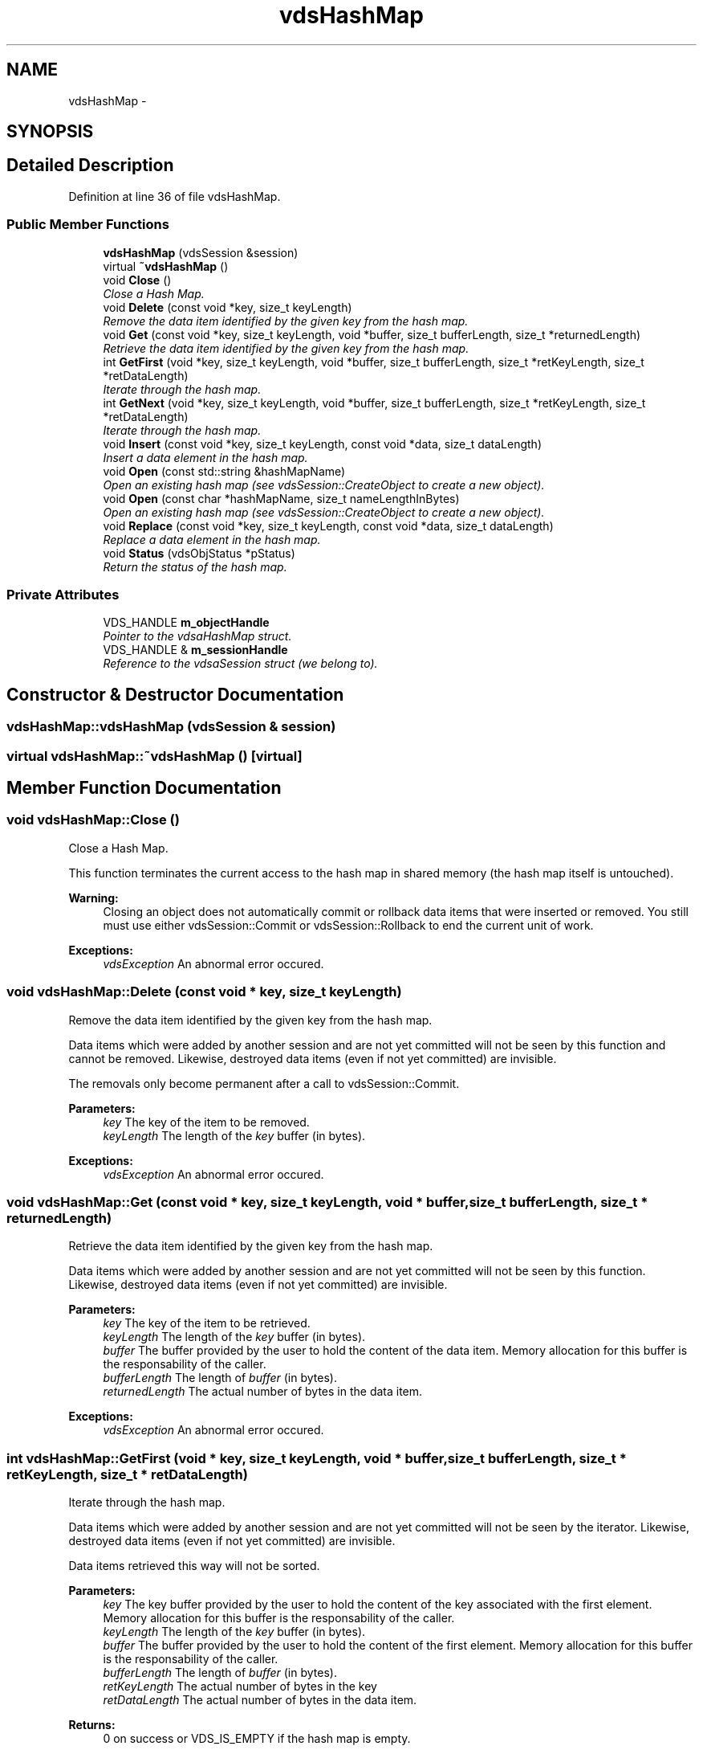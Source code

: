 .TH "vdsHashMap" 3 "18 Mar 2008" "Version 0.2" "vdsf C++ API" \" -*- nroff -*-
.ad l
.nh
.SH NAME
vdsHashMap \- 
.SH SYNOPSIS
.br
.PP
.SH "Detailed Description"
.PP 
Definition at line 36 of file vdsHashMap.
.SS "Public Member Functions"

.in +1c
.ti -1c
.RI "\fBvdsHashMap\fP (vdsSession &session)"
.br
.ti -1c
.RI "virtual \fB~vdsHashMap\fP ()"
.br
.ti -1c
.RI "void \fBClose\fP ()"
.br
.RI "\fIClose a Hash Map. \fP"
.ti -1c
.RI "void \fBDelete\fP (const void *key, size_t keyLength)"
.br
.RI "\fIRemove the data item identified by the given key from the hash map. \fP"
.ti -1c
.RI "void \fBGet\fP (const void *key, size_t keyLength, void *buffer, size_t bufferLength, size_t *returnedLength)"
.br
.RI "\fIRetrieve the data item identified by the given key from the hash map. \fP"
.ti -1c
.RI "int \fBGetFirst\fP (void *key, size_t keyLength, void *buffer, size_t bufferLength, size_t *retKeyLength, size_t *retDataLength)"
.br
.RI "\fIIterate through the hash map. \fP"
.ti -1c
.RI "int \fBGetNext\fP (void *key, size_t keyLength, void *buffer, size_t bufferLength, size_t *retKeyLength, size_t *retDataLength)"
.br
.RI "\fIIterate through the hash map. \fP"
.ti -1c
.RI "void \fBInsert\fP (const void *key, size_t keyLength, const void *data, size_t dataLength)"
.br
.RI "\fIInsert a data element in the hash map. \fP"
.ti -1c
.RI "void \fBOpen\fP (const std::string &hashMapName)"
.br
.RI "\fIOpen an existing hash map (see vdsSession::CreateObject to create a new object). \fP"
.ti -1c
.RI "void \fBOpen\fP (const char *hashMapName, size_t nameLengthInBytes)"
.br
.RI "\fIOpen an existing hash map (see vdsSession::CreateObject to create a new object). \fP"
.ti -1c
.RI "void \fBReplace\fP (const void *key, size_t keyLength, const void *data, size_t dataLength)"
.br
.RI "\fIReplace a data element in the hash map. \fP"
.ti -1c
.RI "void \fBStatus\fP (vdsObjStatus *pStatus)"
.br
.RI "\fIReturn the status of the hash map. \fP"
.in -1c
.SS "Private Attributes"

.in +1c
.ti -1c
.RI "VDS_HANDLE \fBm_objectHandle\fP"
.br
.RI "\fIPointer to the vdsaHashMap struct. \fP"
.ti -1c
.RI "VDS_HANDLE & \fBm_sessionHandle\fP"
.br
.RI "\fIReference to the vdsaSession struct (we belong to). \fP"
.in -1c
.SH "Constructor & Destructor Documentation"
.PP 
.SS "vdsHashMap::vdsHashMap (vdsSession & session)"
.PP
.SS "virtual vdsHashMap::~vdsHashMap ()\fC [virtual]\fP"
.PP
.SH "Member Function Documentation"
.PP 
.SS "void vdsHashMap::Close ()"
.PP
Close a Hash Map. 
.PP
This function terminates the current access to the hash map in shared memory (the hash map itself is untouched).
.PP
\fBWarning:\fP
.RS 4
Closing an object does not automatically commit or rollback data items that were inserted or removed. You still must use either vdsSession::Commit or vdsSession::Rollback to end the current unit of work.
.RE
.PP
\fBExceptions:\fP
.RS 4
\fIvdsException\fP An abnormal error occured. 
.RE
.PP

.SS "void vdsHashMap::Delete (const void * key, size_t keyLength)"
.PP
Remove the data item identified by the given key from the hash map. 
.PP
Data items which were added by another session and are not yet committed will not be seen by this function and cannot be removed. Likewise, destroyed data items (even if not yet committed) are invisible.
.PP
The removals only become permanent after a call to vdsSession::Commit.
.PP
\fBParameters:\fP
.RS 4
\fIkey\fP The key of the item to be removed. 
.br
\fIkeyLength\fP The length of the \fIkey\fP buffer (in bytes).
.RE
.PP
\fBExceptions:\fP
.RS 4
\fIvdsException\fP An abnormal error occured. 
.RE
.PP

.SS "void vdsHashMap::Get (const void * key, size_t keyLength, void * buffer, size_t bufferLength, size_t * returnedLength)"
.PP
Retrieve the data item identified by the given key from the hash map. 
.PP
Data items which were added by another session and are not yet committed will not be seen by this function. Likewise, destroyed data items (even if not yet committed) are invisible.
.PP
\fBParameters:\fP
.RS 4
\fIkey\fP The key of the item to be retrieved. 
.br
\fIkeyLength\fP The length of the \fIkey\fP buffer (in bytes). 
.br
\fIbuffer\fP The buffer provided by the user to hold the content of the data item. Memory allocation for this buffer is the responsability of the caller. 
.br
\fIbufferLength\fP The length of \fIbuffer\fP (in bytes). 
.br
\fIreturnedLength\fP The actual number of bytes in the data item.
.RE
.PP
\fBExceptions:\fP
.RS 4
\fIvdsException\fP An abnormal error occured. 
.RE
.PP

.SS "int vdsHashMap::GetFirst (void * key, size_t keyLength, void * buffer, size_t bufferLength, size_t * retKeyLength, size_t * retDataLength)"
.PP
Iterate through the hash map. 
.PP
Data items which were added by another session and are not yet committed will not be seen by the iterator. Likewise, destroyed data items (even if not yet committed) are invisible.
.PP
Data items retrieved this way will not be sorted.
.PP
\fBParameters:\fP
.RS 4
\fIkey\fP The key buffer provided by the user to hold the content of the key associated with the first element. Memory allocation for this buffer is the responsability of the caller. 
.br
\fIkeyLength\fP The length of the \fIkey\fP buffer (in bytes). 
.br
\fIbuffer\fP The buffer provided by the user to hold the content of the first element. Memory allocation for this buffer is the responsability of the caller. 
.br
\fIbufferLength\fP The length of \fIbuffer\fP (in bytes). 
.br
\fIretKeyLength\fP The actual number of bytes in the key 
.br
\fIretDataLength\fP The actual number of bytes in the data item.
.RE
.PP
\fBReturns:\fP
.RS 4
0 on success or VDS_IS_EMPTY if the hash map is empty.
.RE
.PP
\fBExceptions:\fP
.RS 4
\fIvdsException\fP An abnormal error occured. 
.RE
.PP

.SS "int vdsHashMap::GetNext (void * key, size_t keyLength, void * buffer, size_t bufferLength, size_t * retKeyLength, size_t * retDataLength)"
.PP
Iterate through the hash map. 
.PP
Data items which were added by another session and are not yet committed will not be seen by the iterator. Likewise, destroyed data items (even if not yet committed) are invisible.
.PP
Evidently, you must call \fBvdsHashMap::GetFirst\fP to initialize the iterator. Not so evident - calling \fBvdsHashMap::Get\fP will reset the iteration to the data item retrieved by this function (they use the same internal storage). If this cause a problem, please let us know.
.PP
Data items retrieved this way will not be sorted.
.PP
\fBParameters:\fP
.RS 4
\fIkey\fP The key buffer provided by the user to hold the content of the key associated with the data element. Memory allocation for this buffer is the responsability of the caller. 
.br
\fIkeyLength\fP The length of the \fIkey\fP buffer (in bytes). 
.br
\fIbuffer\fP The buffer provided by the user to hold the content of the data element. Memory allocation for this buffer is the responsability of the caller. 
.br
\fIbufferLength\fP The length of \fIbuffer\fP (in bytes). 
.br
\fIretKeyLength\fP The actual number of bytes in the key 
.br
\fIretDataLength\fP The actual number of bytes in the data item.
.RE
.PP
\fBReturns:\fP
.RS 4
0 on success or VDS_REACHED_THE_END when the iteration reaches the end of the hash map.
.RE
.PP
\fBExceptions:\fP
.RS 4
\fIvdsException\fP An abnormal error occured. 
.RE
.PP

.SS "void vdsHashMap::Insert (const void * key, size_t keyLength, const void * data, size_t dataLength)"
.PP
Insert a data element in the hash map. 
.PP
The additions only become permanent after a call to vdsSession::Commit.
.PP
\fBParameters:\fP
.RS 4
\fIkey\fP The key of the item to be inserted. 
.br
\fIkeyLength\fP The length of the \fIkey\fP buffer (in bytes). 
.br
\fIdata\fP The data item to be inserted. 
.br
\fIdataLength\fP The length of \fIdata\fP (in bytes).
.RE
.PP
\fBExceptions:\fP
.RS 4
\fIvdsException\fP An abnormal error occured. 
.RE
.PP

.SS "void vdsHashMap::Open (const char * hashMapName, size_t nameLengthInBytes)"
.PP
Open an existing hash map (see vdsSession::CreateObject to create a new object). 
.PP
\fBParameters:\fP
.RS 4
\fIhashMapName\fP The fully qualified name of the hash map. 
.br
\fInameLengthInBytes\fP The length of \fIhashMapName\fP (in bytes) not counting the null terminator.
.RE
.PP
\fBExceptions:\fP
.RS 4
\fIvdsException\fP An abnormal error occured. 
.RE
.PP

.SS "void vdsHashMap::Open (const std::string & hashMapName)"
.PP
Open an existing hash map (see vdsSession::CreateObject to create a new object). 
.PP
\fBParameters:\fP
.RS 4
\fIhashMapName\fP The fully qualified name of the hash map.
.RE
.PP
\fBExceptions:\fP
.RS 4
\fIvdsException\fP An abnormal error occured. 
.RE
.PP

.SS "void vdsHashMap::Replace (const void * key, size_t keyLength, const void * data, size_t dataLength)"
.PP
Replace a data element in the hash map. 
.PP
The replacements only become permanent after a call to vdsSession::Commit.
.PP
\fBParameters:\fP
.RS 4
\fIkey\fP The key of the item to be replaced. 
.br
\fIkeyLength\fP The length of the \fIkey\fP buffer (in bytes). 
.br
\fIdata\fP The new data item that will replace the previous data. 
.br
\fIdataLength\fP The length of \fIdata\fP (in bytes).
.RE
.PP
\fBExceptions:\fP
.RS 4
\fIvdsException\fP An abnormal error occured. 
.RE
.PP

.SS "void vdsHashMap::Status (vdsObjStatus * pStatus)"
.PP
Return the status of the hash map. 
.PP
\fBParameters:\fP
.RS 4
\fIpStatus\fP A pointer to the status structure.
.RE
.PP
\fBExceptions:\fP
.RS 4
\fIvdsException\fP An abnormal error occured. 
.RE
.PP

.SH "Member Data Documentation"
.PP 
.SS "VDS_HANDLE \fBvdsHashMap::m_objectHandle\fP\fC [private]\fP"
.PP
Pointer to the vdsaHashMap struct. 
.PP
Definition at line 236 of file vdsHashMap.
.SS "VDS_HANDLE& \fBvdsHashMap::m_sessionHandle\fP\fC [private]\fP"
.PP
Reference to the vdsaSession struct (we belong to). 
.PP
Definition at line 239 of file vdsHashMap.

.SH "Author"
.PP 
Generated automatically by Doxygen for vdsf C++ API from the source code.
